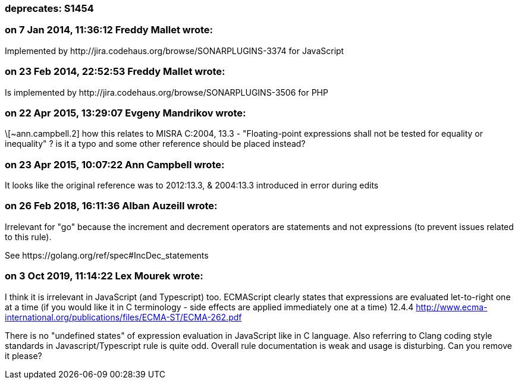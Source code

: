 === deprecates: S1454

=== on 7 Jan 2014, 11:36:12 Freddy Mallet wrote:
Implemented by \http://jira.codehaus.org/browse/SONARPLUGINS-3374 for JavaScript

=== on 23 Feb 2014, 22:52:53 Freddy Mallet wrote:
Is implemented by \http://jira.codehaus.org/browse/SONARPLUGINS-3506 for PHP

=== on 22 Apr 2015, 13:29:07 Evgeny Mandrikov wrote:
\[~ann.campbell.2] how this relates to MISRA C:2004, 13.3 - "Floating-point expressions shall not be tested for equality or inequality" ? is it a typo and some other reference should be placed instead?

=== on 23 Apr 2015, 10:07:22 Ann Campbell wrote:
It looks like the original reference was to 2012:13.3, & 2004:13.3 introduced in error during edits

=== on 26 Feb 2018, 16:11:36 Alban Auzeill wrote:
Irrelevant for "go" because the increment and decrement operators are statements and not expressions (to prevent issues related to this rule).


See \https://golang.org/ref/spec#IncDec_statements 

=== on 3 Oct 2019, 11:14:22 Lex Mourek wrote:
I think it is irrelevant in JavaScript (and Typescript) too. ECMAScript clearly states that expressions are evaluated let-to-right one at a time (if you would like it in C terminology - side effects are applied immediately one at a time) 12.4.4 http://www.ecma-international.org/publications/files/ECMA-ST/ECMA-262.pdf


There is no "undefined states" of expression evaluation in JavaScript like in C language. Also referring to Clang coding style standards in Javascript/Typescript rule is quite odd. Overall rule documentation is weak and usage is disturbing. Can you remove it please?

